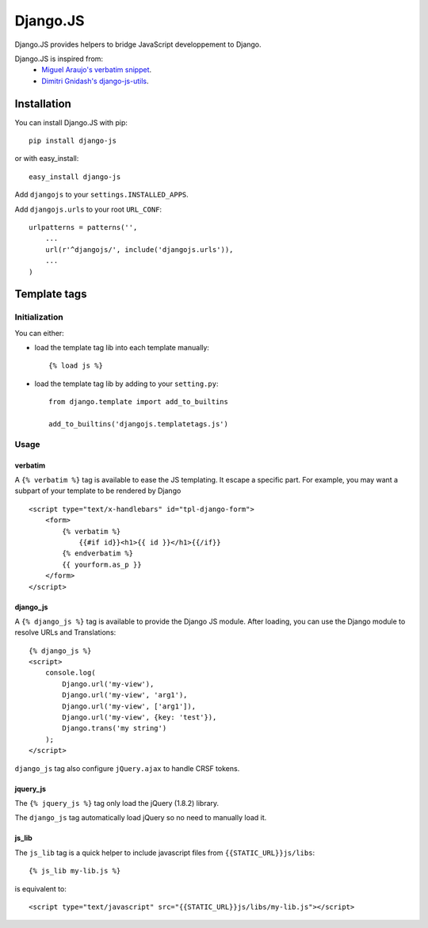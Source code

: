 Django.JS
=========

.. image:: https://secure.travis-ci.org/noirbizarre/django-js.png
   :target: http://travis-ci.org/noirbizarre/django-js

Django.JS provides helpers to bridge JavaScript developpement to Django.

Django.JS is inspired from:
 - `Miguel Araujo's verbatim snippet <https://gist.github.com/893408>`_.
 - `Dimitri Gnidash's django-js-utils <https://github.com/Dimitri-Gnidash/django-js-utils>`_.

Installation
------------

You can install Django.JS with pip::

    pip install django-js

or with easy_install::

    easy_install django-js


Add ``djangojs`` to your ``settings.INSTALLED_APPS``.

Add ``djangojs.urls`` to your root ``URL_CONF``::

    urlpatterns = patterns('',
        ...
        url(r'^djangojs/', include('djangojs.urls')),
        ...
    )


Template tags
-------------

Initialization
**************
You can either:

- load the template tag lib into each template manually::

    {% load js %}

- load the template tag lib by adding to your ``setting.py``::

    from django.template import add_to_builtins

    add_to_builtins('djangojs.templatetags.js')


Usage
*****

verbatim
~~~~~~~~

A ``{% verbatim %}`` tag is available to ease the JS templating.
It escape a specific part. For example, you may want a subpart of your template to be rendered by Django ::

    <script type="text/x-handlebars" id="tpl-django-form">
        <form>
            {% verbatim %}
                {{#if id}}<h1>{{ id }}</h1>{{/if}}
            {% endverbatim %}
            {{ yourform.as_p }}
        </form>
    </script>



django_js
~~~~~~~~~

A ``{% django_js %}`` tag is available to provide the Django JS module.
After loading, you can use the Django module to resolve URLs and Translations::

    {% django_js %}
    <script>
        console.log(
            Django.url('my-view'),
            Django.url('my-view', 'arg1'),
            Django.url('my-view', ['arg1']),
            Django.url('my-view', {key: 'test'}),
            Django.trans('my string')
        );
    </script>

``django_js`` tag also configure ``jQuery.ajax`` to handle CRSF tokens.


jquery_js
~~~~~~~~~

The ``{% jquery_js %}`` tag only load the jQuery (1.8.2) library.

The ``django_js`` tag automatically load jQuery so no need to manually load it.


js_lib
~~~~~~

The ``js_lib`` tag is a quick helper to include javascript files from ``{{STATIC_URL}}js/libs``::

    {% js_lib my-lib.js %}

is equivalent to::

    <script type="text/javascript" src="{{STATIC_URL}}js/libs/my-lib.js"></script>
